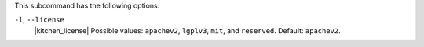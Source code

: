 .. The contents of this file are included in multiple topics.
.. This file describes a command or a sub-command for Knife.
.. This file should not be changed in a way that hinders its ability to appear in multiple documentation sets. 


This subcommand has the following options:

``-l``, ``--license``
   |kitchen_license| Possible values: ``apachev2``, ``lgplv3``, ``mit``, and ``reserved``. Default: ``apachev2``.
 